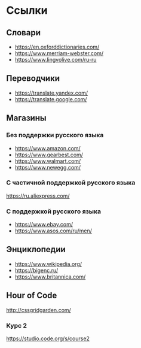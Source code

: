 #+EXPORT_FILE_NAME: README.md
* Ссылки

** Словари
- [[https://en.oxforddictionaries.com/]]
- [[https://www.merriam-webster.com/]]
- [[https://www.lingvolive.com/ru-ru]]

** Переводчики
- https://translate.yandex.com/
- https://translate.google.com/
** Магазины
*** Без поддержки русского языка
- https://www.amazon.com/
- https://www.gearbest.com/
- https://www.walmart.com/
- https://www.newegg.com/
*** С частичной поддержкой русского языка
https://ru.aliexpress.com/
*** С поддержкой русского языка
- https://www.ebay.com/
- https://www.asos.com/ru/men/
** Энциклопедии
- https://www.wikipedia.org/
- https://bigenc.ru/
- https://www.britannica.com/
** Hour of Code
http://cssgridgarden.com/
*** Курс 2
https://studio.code.org/s/course2
* COMMENT Лексика
- order
- shop
- smartphone
- link
- комплектующие ПК
  - 
  - 
* COMMENT Грамматика
** Глагол
** Существительное
** Местоимение
** Прилагательное
** Наречие
* COMMENT Навыки
- Заполнение адреса
- Составление писем
  - Одежда не того размера
  - Не та вещь
  - Не хватает вещи в посылке
